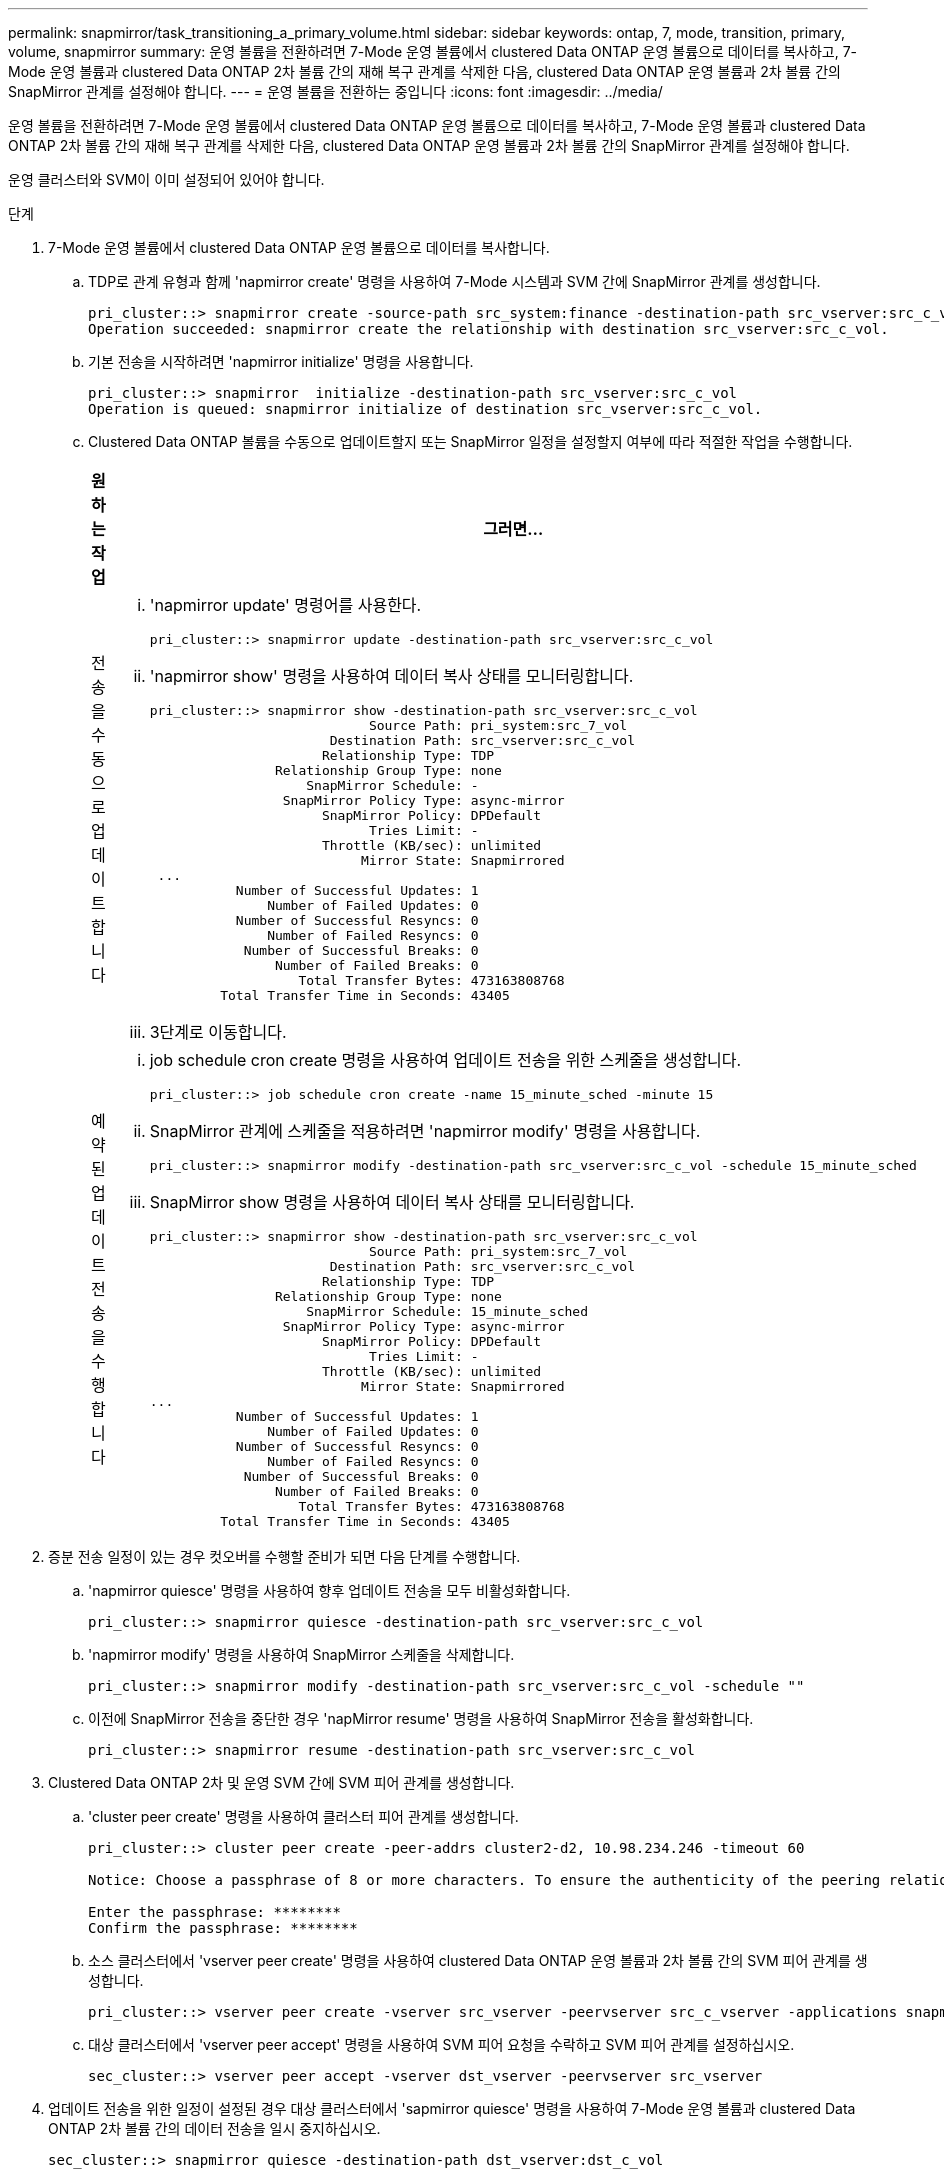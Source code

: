 ---
permalink: snapmirror/task_transitioning_a_primary_volume.html 
sidebar: sidebar 
keywords: ontap, 7, mode, transition, primary, volume, snapmirror 
summary: 운영 볼륨을 전환하려면 7-Mode 운영 볼륨에서 clustered Data ONTAP 운영 볼륨으로 데이터를 복사하고, 7-Mode 운영 볼륨과 clustered Data ONTAP 2차 볼륨 간의 재해 복구 관계를 삭제한 다음, clustered Data ONTAP 운영 볼륨과 2차 볼륨 간의 SnapMirror 관계를 설정해야 합니다. 
---
= 운영 볼륨을 전환하는 중입니다
:icons: font
:imagesdir: ../media/


[role="lead"]
운영 볼륨을 전환하려면 7-Mode 운영 볼륨에서 clustered Data ONTAP 운영 볼륨으로 데이터를 복사하고, 7-Mode 운영 볼륨과 clustered Data ONTAP 2차 볼륨 간의 재해 복구 관계를 삭제한 다음, clustered Data ONTAP 운영 볼륨과 2차 볼륨 간의 SnapMirror 관계를 설정해야 합니다.

운영 클러스터와 SVM이 이미 설정되어 있어야 합니다.

.단계
. 7-Mode 운영 볼륨에서 clustered Data ONTAP 운영 볼륨으로 데이터를 복사합니다.
+
.. TDP로 관계 유형과 함께 'napmirror create' 명령을 사용하여 7-Mode 시스템과 SVM 간에 SnapMirror 관계를 생성합니다.
+
[listing]
----
pri_cluster::> snapmirror create -source-path src_system:finance -destination-path src_vserver:src_c_vol -type TDP
Operation succeeded: snapmirror create the relationship with destination src_vserver:src_c_vol.
----
.. 기본 전송을 시작하려면 'napmirror initialize' 명령을 사용합니다.
+
[listing]
----
pri_cluster::> snapmirror  initialize -destination-path src_vserver:src_c_vol
Operation is queued: snapmirror initialize of destination src_vserver:src_c_vol.
----
.. Clustered Data ONTAP 볼륨을 수동으로 업데이트할지 또는 SnapMirror 일정을 설정할지 여부에 따라 적절한 작업을 수행합니다.
+
|===
| 원하는 작업 | 그러면... 


 a| 
전송을 수동으로 업데이트합니다
 a| 
... 'napmirror update' 명령어를 사용한다.
+
[listing]
----
pri_cluster::> snapmirror update -destination-path src_vserver:src_c_vol
----
... 'napmirror show' 명령을 사용하여 데이터 복사 상태를 모니터링합니다.
+
[listing]
----
pri_cluster::> snapmirror show -destination-path src_vserver:src_c_vol
                            Source Path: pri_system:src_7_vol
                       Destination Path: src_vserver:src_c_vol
                      Relationship Type: TDP
                Relationship Group Type: none
                    SnapMirror Schedule: -
                 SnapMirror Policy Type: async-mirror
                      SnapMirror Policy: DPDefault
                            Tries Limit: -
                      Throttle (KB/sec): unlimited
                           Mirror State: Snapmirrored
 ...
           Number of Successful Updates: 1
               Number of Failed Updates: 0
           Number of Successful Resyncs: 0
               Number of Failed Resyncs: 0
            Number of Successful Breaks: 0
                Number of Failed Breaks: 0
                   Total Transfer Bytes: 473163808768
         Total Transfer Time in Seconds: 43405
----
... 3단계로 이동합니다.




 a| 
예약된 업데이트 전송을 수행합니다
 a| 
... job schedule cron create 명령을 사용하여 업데이트 전송을 위한 스케줄을 생성합니다.
+
[listing]
----
pri_cluster::> job schedule cron create -name 15_minute_sched -minute 15
----
... SnapMirror 관계에 스케줄을 적용하려면 'napmirror modify' 명령을 사용합니다.
+
[listing]
----
pri_cluster::> snapmirror modify -destination-path src_vserver:src_c_vol -schedule 15_minute_sched
----
... SnapMirror show 명령을 사용하여 데이터 복사 상태를 모니터링합니다.
+
[listing]
----
pri_cluster::> snapmirror show -destination-path src_vserver:src_c_vol
                            Source Path: pri_system:src_7_vol
                       Destination Path: src_vserver:src_c_vol
                      Relationship Type: TDP
                Relationship Group Type: none
                    SnapMirror Schedule: 15_minute_sched
                 SnapMirror Policy Type: async-mirror
                      SnapMirror Policy: DPDefault
                            Tries Limit: -
                      Throttle (KB/sec): unlimited
                           Mirror State: Snapmirrored
...
           Number of Successful Updates: 1
               Number of Failed Updates: 0
           Number of Successful Resyncs: 0
               Number of Failed Resyncs: 0
            Number of Successful Breaks: 0
                Number of Failed Breaks: 0
                   Total Transfer Bytes: 473163808768
         Total Transfer Time in Seconds: 43405
----


|===


. 증분 전송 일정이 있는 경우 컷오버를 수행할 준비가 되면 다음 단계를 수행합니다.
+
.. 'napmirror quiesce' 명령을 사용하여 향후 업데이트 전송을 모두 비활성화합니다.
+
[listing]
----
pri_cluster::> snapmirror quiesce -destination-path src_vserver:src_c_vol
----
.. 'napmirror modify' 명령을 사용하여 SnapMirror 스케줄을 삭제합니다.
+
[listing]
----
pri_cluster::> snapmirror modify -destination-path src_vserver:src_c_vol -schedule ""
----
.. 이전에 SnapMirror 전송을 중단한 경우 'napMirror resume' 명령을 사용하여 SnapMirror 전송을 활성화합니다.
+
[listing]
----
pri_cluster::> snapmirror resume -destination-path src_vserver:src_c_vol
----


. Clustered Data ONTAP 2차 및 운영 SVM 간에 SVM 피어 관계를 생성합니다.
+
.. 'cluster peer create' 명령을 사용하여 클러스터 피어 관계를 생성합니다.
+
[listing]
----
pri_cluster::> cluster peer create -peer-addrs cluster2-d2, 10.98.234.246 -timeout 60

Notice: Choose a passphrase of 8 or more characters. To ensure the authenticity of the peering relationship, use a phrase or sequence of characters that would be hard to guess.

Enter the passphrase: ********
Confirm the passphrase: ********
----
.. 소스 클러스터에서 'vserver peer create' 명령을 사용하여 clustered Data ONTAP 운영 볼륨과 2차 볼륨 간의 SVM 피어 관계를 생성합니다.
+
[listing]
----
pri_cluster::> vserver peer create -vserver src_vserver -peervserver src_c_vserver -applications snapmirror -peer-cluster sec_cluster
----
.. 대상 클러스터에서 'vserver peer accept' 명령을 사용하여 SVM 피어 요청을 수락하고 SVM 피어 관계를 설정하십시오.
+
[listing]
----
sec_cluster::> vserver peer accept -vserver dst_vserver -peervserver src_vserver
----


. 업데이트 전송을 위한 일정이 설정된 경우 대상 클러스터에서 'sapmirror quiesce' 명령을 사용하여 7-Mode 운영 볼륨과 clustered Data ONTAP 2차 볼륨 간의 데이터 전송을 일시 중지하십시오.
+
[listing]
----
sec_cluster::> snapmirror quiesce -destination-path dst_vserver:dst_c_vol
----
. 데이터 복사 작업을 모니터링하고 컷오버를 시작합니다.
+
.. 7-Mode 운영 볼륨에서 clustered Data ONTAP 운영 볼륨 및 clustered Data ONTAP 2차 볼륨으로 전송이 완료될 때까지 기다린 다음, 7-Mode 운영 볼륨에서 클라이언트 액세스를 끊어 컷오버를 시작합니다.
.. 'napMirror update' 명령을 사용하여 7-Mode 운영 볼륨에서 clustered Data ONTAP 운영 볼륨에 대한 최종 데이터 업데이트를 수행합니다.
+
[listing]
----
pri_cluster::> snapmirror update -destination-path src_vserver:src_c_vol
----
.. 'napmirror break' 명령을 사용하여 7-Mode 운영 볼륨과 clustered Data ONTAP 운영 볼륨 간의 SnapMirror 관계를 중단하십시오.
+
[listing]
----
pri_cluster::> snapmirror  break -destination-path src_vserver:src_c_vol
[Job 1485] Job is queued: snapmirror break for destination src_vserver:src_c_vol.
----
.. 볼륨에 LUN이 구성되어 있는 경우 고급 권한 수준에서 'lun transition 7-mode show' 명령을 사용하여 LUN이 전환되었는지 확인하십시오.
+
또한 clustered Data ONTAP 볼륨에서 'lun show' 명령을 사용하여 성공적으로 전환된 모든 LUN을 볼 수도 있습니다.

.. 'napmirror delete' 명령을 사용하여 관계를 삭제합니다.
+
[listing]
----
pri_cluster::> snapmirror  delete -destination-path src_vserver:src_c_vol
----
.. 'napMirror release' 명령을 사용하여 7-Mode 시스템에서 SnapMirror 관계 정보를 제거합니다.
+
[listing]
----
system7mode> snapmirror release dataVol20 vs1:dst_vol
----


. 타겟 클러스터에서 7-Mode 운영 볼륨과 clustered Data ONTAP 2차 볼륨 간의 재해 복구 관계를 끊기 및 삭제합니다.
+
.. 'napmirror break' 명령을 사용하여 7-Mode 운영 볼륨과 clustered Data ONTAP 2차 볼륨 간의 재해 복구 관계를 중단하십시오.
+
[listing]
----
sec_cluster::> snapmirror  break -destination-path dst_vserver:dst_c_vol
[Job 1485] Job is queued: snapmirror break for destination dst_vserver:dst_c_vol.
----
.. 'napmirror delete' 명령을 사용하여 관계를 삭제합니다.
+
[listing]
----
sec_cluster::> snapmirror  delete -destination-path dst_vserver:dst_c_vol
----
.. 'napMirror release' 명령을 사용하여 7-Mode 시스템에서 SnapMirror 관계 정보를 제거합니다.
+
[listing]
----
system7mode> snapmirror release dataVol20 vs1:dst_vol
----


. 타겟 클러스터에서 clustered Data ONTAP 운영 볼륨과 2차 볼륨 간의 SnapMirror 관계를 설정합니다.
+
.. 'napMirror create' 명령을 사용하여 clustered Data ONTAP 운영 볼륨과 2차 볼륨 간의 SnapMirror 관계를 생성합니다.
+
[listing]
----
sec_cluster::> snapmirror create -source-path src_vserver:src_c_vol -destination-path dst_vserver:dst_c_vol -type DP -schedule 15_minute_sched
----
.. 'napmirror resync' 명령을 사용하여 clustered Data ONTAP 볼륨 간의 SnapMirror 관계를 재동기화합니다.
+
재동기화가 성공적으로 수행되려면 클러스터링된 Data ONTAP 운영 볼륨과 2차 볼륨 사이에 공통 스냅샷 복사본이 있어야 합니다.

+
[listing]
----
sec_cluster::> snapmirror  resync -destination-path dst_vserver:dst_c_vol
----
.. 'napmirror show' 명령을 사용하여 SnapMirror 재동기화 상태가 '스냅샷 표시'로 표시되는지 확인합니다.
+

NOTE: 클러스터된 Data ONTAP 보조 볼륨을 읽기 전용 액세스용으로 사용하려면 SnapMirror 재동기화가 성공했는지 확인해야 합니다.





7-Mode 시스템에서 필요한 모든 볼륨이 SVM으로 전환된 경우 7-Mode 시스템과 SVM 간 SVM 피어 관계를 삭제해야 합니다.

* 관련 정보 *

xref:task_recovering_from_a_failed_lun_transition.adoc[장애가 발생한 LUN 전환 복구]

xref:task_configuring_a_tcp_window_size_for_snapmirror_relationships.adoc[SnapMirror 관계에 대한 TCP 윈도우 크기 구성]
